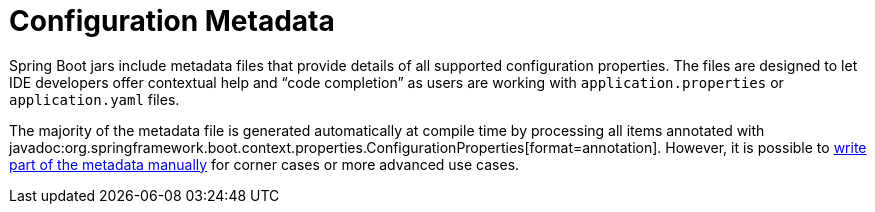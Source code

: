 [appendix]
[[appendix.configuration-metadata]]
= Configuration Metadata

Spring Boot jars include metadata files that provide details of all supported configuration properties.
The files are designed to let IDE developers offer contextual help and "`code completion`" as users are working with `application.properties` or `application.yaml` files.

The majority of the metadata file is generated automatically at compile time by processing all items annotated with javadoc:org.springframework.boot.context.properties.ConfigurationProperties[format=annotation].
However, it is possible to xref:configuration-metadata/annotation-processor.adoc#appendix.configuration-metadata.annotation-processor.adding-additional-metadata[write part of the metadata manually] for corner cases or more advanced use cases.
